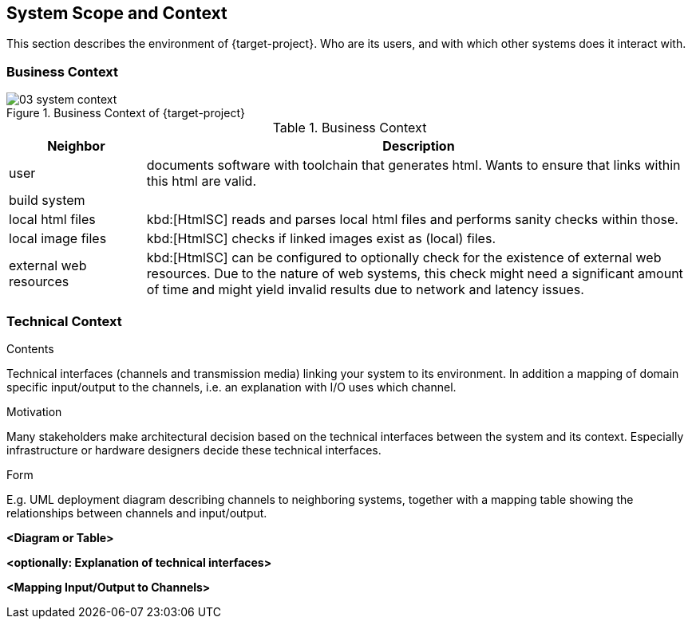 [[section-system-scope-and-context]]
== System Scope and Context


// [role="arc42help"]
// ****
// .Contents
// System scope and context - as the name suggests - delimits your system (i.e. your scope) from all its communication partners
// (neighboring systems and users, i.e. the context of your system). It thereby specifies the external interfaces.

// If necessary, differentiate the business context (domain specific inputs and outputs) from the technical context (channels, protocols, hardware).

// .Motivation
// The domain interfaces and technical interfaces to communication partners are among your system's most critical aspects. Make sure that you completely understand them.

// .Form
// Various options:

// * Context diagrams
// * Lists of communication partners and their interfaces.
// ****
This section describes the environment of {target-project}. Who are its users, and with which other systems does it interact with.

=== Business Context
.Business Context of {target-project}
image::../../build/svg/03_system-context.svg[]

[options="header", cols="1,4"]
.Business Context
|===
| Neighbor | Description
| user | documents software with toolchain that generates html. Wants to ensure that
links within this html are valid.
| build system |
| local html files | kbd:[HtmlSC] reads and parses local html files and
performs sanity checks within those.
| local image files | kbd:[HtmlSC] checks if linked images exist as (local) files.
| external web resources | kbd:[HtmlSC] can be configured to optionally check for the existence
of external web resources. Due to the nature of web systems, this check might need a significant
amount of time and might yield invalid results due to network and latency issues.
|===
// [role="arc42help"]
// ****
// .Contents
// Specification of *all* communication partners (users, IT-systems, ...) with explanations of domain specific inputs and outputs or interfaces.
// Optionally you can add domain specific formats or communication protocols.

// .Motivation
// All stakeholders should understand which data are exchanged with the environment of the system.

// .Form
// All kinds of diagrams that show the system as a black box and specify the domain interfaces to communication partners.

// Alternatively (or additionally) you can use a table.
// The title of the table is the name of your system, the three columns contain the name of the communication partner, the inputs, and the outputs.
// ****

// **<Diagram or Table>**

// **<optionally: Explanation of external domain interfaces>**

=== Technical Context

[role="arc42help"]
****
.Contents
Technical interfaces (channels and transmission media) linking your system to its environment. In addition a mapping of domain specific input/output to the channels, i.e. an explanation with I/O uses which channel.

.Motivation
Many stakeholders make architectural decision based on the technical interfaces between the system and its context. Especially infrastructure or hardware designers decide these technical interfaces.

.Form
E.g. UML deployment diagram describing channels to neighboring systems,
together with a mapping table showing the relationships between channels and input/output.

****

**<Diagram or Table>**

**<optionally: Explanation of technical interfaces>**

**<Mapping Input/Output to Channels>**
